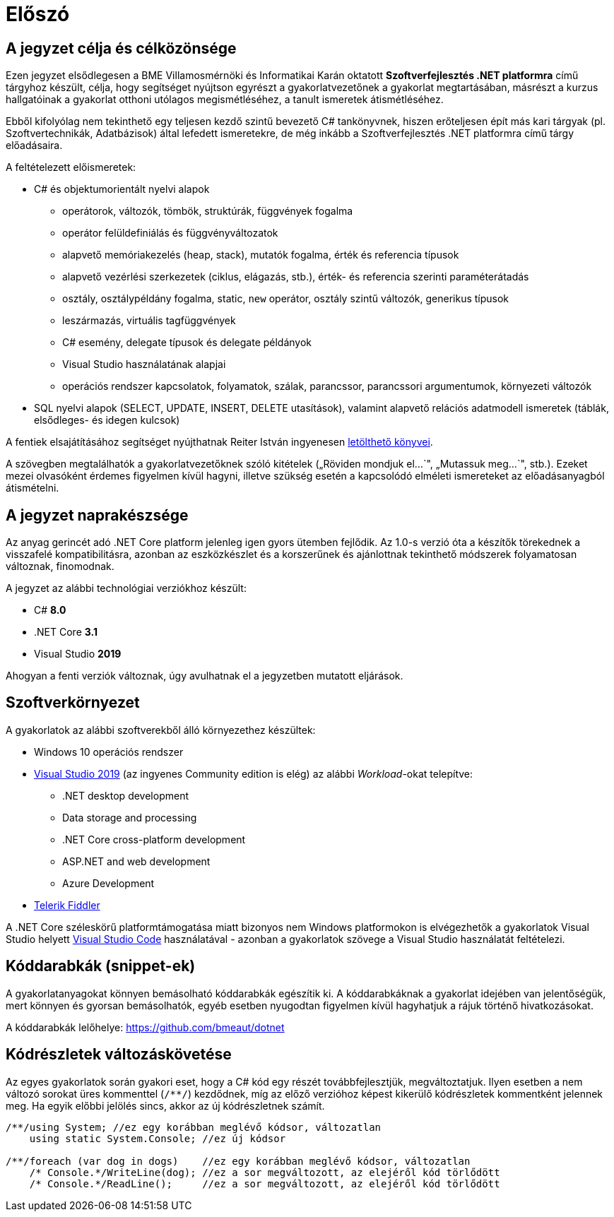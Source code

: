 = Előszó

== A jegyzet célja és célközönsége

Ezen jegyzet elsődlegesen a BME Villamosmérnöki és Informatikai Karán oktatott *Szoftverfejlesztés .NET platformra* című tárgyhoz készült, célja, hogy segítséget nyújtson egyrészt a gyakorlatvezetőnek a gyakorlat megtartásában, másrészt a kurzus hallgatóinak a gyakorlat otthoni utólagos megismétléséhez, a tanult ismeretek átismétléséhez.

Ebből kifolyólag nem tekinthető egy teljesen kezdő szintű bevezető C# tankönyvnek, hiszen erőteljesen épít más kari tárgyak (pl. Szoftvertechnikák, Adatbázisok) által lefedett ismeretekre, de még inkább a Szoftverfejlesztés .NET platformra című tárgy előadásaira.

A feltételezett előismeretek:

* C# és objektumorientált nyelvi alapok
 ** operátorok, változók, tömbök, struktúrák, függvények fogalma
 ** operátor felüldefiniálás és függvényváltozatok
 ** alapvető memóriakezelés (heap, stack), mutatók fogalma, érték és referencia típusok
 ** alapvető vezérlési szerkezetek (ciklus, elágazás, stb.), érték- és referencia szerinti paraméterátadás
 ** osztály, osztálypéldány fogalma, static, `new` operátor, osztály szintű változók, generikus típusok
 ** leszármazás, virtuális tagfüggvények
 ** C# esemény, delegate típusok és delegate példányok
 ** Visual Studio használatának alapjai
 ** operációs rendszer kapcsolatok, folyamatok, szálak, parancssor, parancssori argumentumok, környezeti változók
* SQL nyelvi alapok (SELECT, UPDATE, INSERT, DELETE utasítások), valamint alapvető relációs adatmodell ismeretek (táblák, elsődleges- és idegen kulcsok)

A fentiek elsajátításához segítséget nyújthatnak Reiter István ingyenesen https://reiteristvan.wordpress.com[letölthető könyvei].

A szövegben megtalálhatók a gyakorlatvezetőknek szóló kitételek („Röviden mondjuk el...`", „Mutassuk meg...`", stb.). Ezeket mezei olvasóként érdemes figyelmen kívül hagyni, illetve szükség esetén a kapcsolódó elméleti ismereteket az előadásanyagból átismételni.

== A jegyzet naprakészsége

Az anyag gerincét adó .NET Core platform jelenleg igen gyors ütemben fejlődik. Az 1.0-s verzió óta a készítők törekednek a visszafelé kompatibilitásra, azonban az eszközkészlet és a korszerűnek és ajánlottnak tekinthető módszerek folyamatosan változnak, finomodnak.

A jegyzet az alábbi technológiai verziókhoz készült:

* C# *8.0*
* .NET Core *3.1*
* Visual Studio *2019*

Ahogyan a fenti verziók változnak, úgy avulhatnak el a jegyzetben mutatott eljárások.

== Szoftverkörnyezet

A gyakorlatok az alábbi szoftverekből álló környezethez készültek:

* Windows 10 operációs rendszer
* https://visualstudio.microsoft.com/downloads/[Visual Studio 2019] (az ingyenes Community edition is elég) az alábbi _Workload_-okat telepítve:
 ** .NET desktop development
 ** Data storage and processing
 ** .NET Core cross-platform development
 ** ASP.NET and web development
 ** Azure Development
* https://www.telerik.com/fiddler[Telerik Fiddler]

A .NET Core széleskörű platformtámogatása miatt bizonyos nem Windows platformokon is elvégezhetők a gyakorlatok Visual Studio helyett https://code.visualstudio.com/[Visual Studio Code] használatával - azonban a gyakorlatok szövege a Visual Studio használatát feltételezi.

== Kóddarabkák (snippet-ek)

A gyakorlatanyagokat könnyen bemásolható kóddarabkák egészítik ki. A kóddarabkáknak a gyakorlat idejében van jelentőségük, mert könnyen és gyorsan bemásolhatók, egyéb esetben nyugodtan figyelmen kívül hagyhatjuk a rájuk történő hivatkozásokat.

A kóddarabkák lelőhelye: https://github.com/bmeaut/dotnet

== Kódrészletek változáskövetése

Az egyes gyakorlatok során gyakori eset, hogy a C# kód egy részét továbbfejlesztjük, megváltoztatjuk. Ilyen esetben a nem változó sorokat üres kommenttel (`/**/`) kezdődnek, míg az előző verzióhoz képest kikerülő kódrészletek kommentként jelennek meg. Ha egyik előbbi jelölés sincs, akkor az új kódrészletnek számít.

[source,csharp]
----

/**/using System; //ez egy korábban meglévő kódsor, változatlan
    using static System.Console; //ez új kódsor

/**/foreach (var dog in dogs)    //ez egy korábban meglévő kódsor, változatlan
    /* Console.*/WriteLine(dog); //ez a sor megváltozott, az elejéről kód törlődött
    /* Console.*/ReadLine();     //ez a sor megváltozott, az elejéről kód törlődött
----
